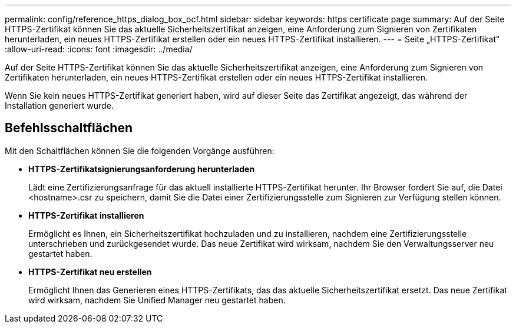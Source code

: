 ---
permalink: config/reference_https_dialog_box_ocf.html 
sidebar: sidebar 
keywords: https certificate page 
summary: Auf der Seite HTTPS-Zertifikat können Sie das aktuelle Sicherheitszertifikat anzeigen, eine Anforderung zum Signieren von Zertifikaten herunterladen, ein neues HTTPS-Zertifikat erstellen oder ein neues HTTPS-Zertifikat installieren. 
---
= Seite „HTTPS-Zertifikat“
:allow-uri-read: 
:icons: font
:imagesdir: ../media/


[role="lead"]
Auf der Seite HTTPS-Zertifikat können Sie das aktuelle Sicherheitszertifikat anzeigen, eine Anforderung zum Signieren von Zertifikaten herunterladen, ein neues HTTPS-Zertifikat erstellen oder ein neues HTTPS-Zertifikat installieren.

Wenn Sie kein neues HTTPS-Zertifikat generiert haben, wird auf dieser Seite das Zertifikat angezeigt, das während der Installation generiert wurde.



== Befehlsschaltflächen

Mit den Schaltflächen können Sie die folgenden Vorgänge ausführen:

* *HTTPS-Zertifikatsignierungsanforderung herunterladen*
+
Lädt eine Zertifizierungsanfrage für das aktuell installierte HTTPS-Zertifikat herunter. Ihr Browser fordert Sie auf, die Datei <hostname>.csr zu speichern, damit Sie die Datei einer Zertifizierungsstelle zum Signieren zur Verfügung stellen können.

* *HTTPS-Zertifikat installieren*
+
Ermöglicht es Ihnen, ein Sicherheitszertifikat hochzuladen und zu installieren, nachdem eine Zertifizierungsstelle unterschrieben und zurückgesendet wurde. Das neue Zertifikat wird wirksam, nachdem Sie den Verwaltungsserver neu gestartet haben.

* *HTTPS-Zertifikat neu erstellen*
+
Ermöglicht Ihnen das Generieren eines HTTPS-Zertifikats, das das aktuelle Sicherheitszertifikat ersetzt. Das neue Zertifikat wird wirksam, nachdem Sie Unified Manager neu gestartet haben.


